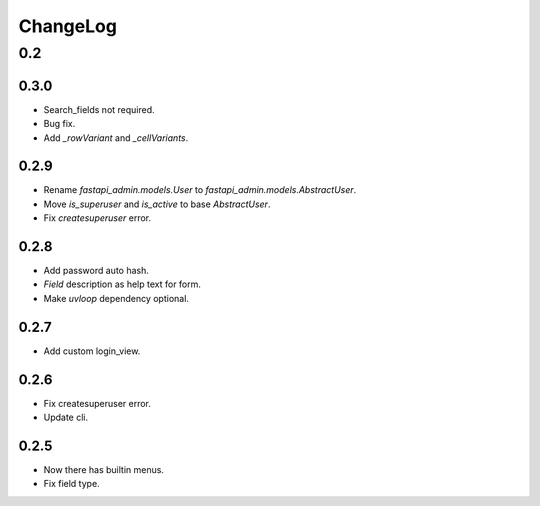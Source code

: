 =========
ChangeLog
=========

0.2
===

0.3.0
-----
- Search_fields not required.
- Bug fix.
- Add `_rowVariant` and `_cellVariants`.

0.2.9
-----
- Rename `fastapi_admin.models.User` to `fastapi_admin.models.AbstractUser`.
- Move `is_superuser` and `is_active` to base `AbstractUser`.
- Fix `createsuperuser` error.

0.2.8
-----
- Add password auto hash.
- `Field` description as help text for form.
- Make `uvloop` dependency optional.

0.2.7
-----
- Add custom login_view.

0.2.6
-----
- Fix createsuperuser error.
- Update cli.

0.2.5
-----
- Now there has builtin menus.
- Fix field type.